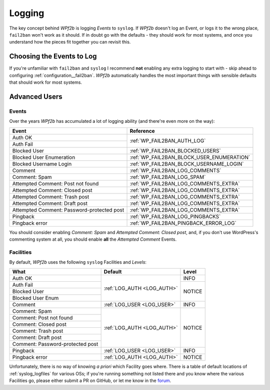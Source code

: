 .. _configuration__logging:

Logging
-------

The key concept behind *WPf2b* is logging *Events* to ``syslog``. If *WPf2b* doesn't log an Event, or logs it to the wrong place, ``fail2ban`` won't work as it should. If in doubt go with the defaults - they should work for most systems, and once you understand how the pieces fit together you can revisit this.

.. _configuration__logging__choosing_events:

Choosing the Events to Log
^^^^^^^^^^^^^^^^^^^^^^^^^^

If you're unfamiliar with ``fail2ban`` and ``syslog`` I recommend **not** enabling any extra logging to start with - skip ahead to configuring :ref:`configuration__fail2ban`. *WPf2b* automatically handles the most important things with sensible defaults that should work for most systems.

Advanced Users
^^^^^^^^^^^^^^

Events
""""""

Over the years *WPf2b* has accumulated a lot of logging ability (and there're even more on the way):

+--------------------------------------------+-------------------------------------------+
| Event                                      | Reference                                 |
+============================================+===========================================+
| Auth OK                                    | :ref:`WP_FAIL2BAN_AUTH_LOG`               |
+--------------------------------------------+                                           +
| Auth Fail                                  |                                           |
+--------------------------------------------+-------------------------------------------+
| Blocked User                               | :ref:`WP_FAIL2BAN_BLOCKED_USERS`          |
+--------------------------------------------+-------------------------------------------+
| Blocked User Enumeration                   | :ref:`WP_FAIL2BAN_BLOCK_USER_ENUMERATION` |
+--------------------------------------------+-------------------------------------------+
| Blocked Username Login                     | :ref:`WP_FAIL2BAN_BLOCK_USERNAME_LOGIN`   |
+--------------------------------------------+-------------------------------------------+
| Comment                                    | :ref:`WP_FAIL2BAN_LOG_COMMENTS`           |
+--------------------------------------------+-------------------------------------------+
| Comment: Spam                              | :ref:`WP_FAIL2BAN_LOG_SPAM`               |
+--------------------------------------------+-------------------------------------------+
| Attempted Comment: Post not found          | :ref:`WP_FAIL2BAN_LOG_COMMENTS_EXTRA`     |
+--------------------------------------------+-------------------------------------------+
| Attempted Comment: Closed post             | :ref:`WP_FAIL2BAN_LOG_COMMENTS_EXTRA`     |
+--------------------------------------------+-------------------------------------------+
| Attempted Comment: Trash post              | :ref:`WP_FAIL2BAN_LOG_COMMENTS_EXTRA`     |
+--------------------------------------------+-------------------------------------------+
| Attempted Comment: Draft post              | :ref:`WP_FAIL2BAN_LOG_COMMENTS_EXTRA`     |
+--------------------------------------------+-------------------------------------------+
| Attempted Comment: Password-protected post | :ref:`WP_FAIL2BAN_LOG_COMMENTS_EXTRA`     |
+--------------------------------------------+-------------------------------------------+
| Pingback                                   | :ref:`WP_FAIL2BAN_LOG_PINGBACKS`          |
+--------------------------------------------+-------------------------------------------+
| Pingback error                             | :ref:`WP_FAIL2BAN_PINGBACK_ERROR_LOG`     |
+--------------------------------------------+-------------------------------------------+

You should consider enabling *Comment: Spam* and *Attempted Comment: Closed post*, and, if you don't use WordPress's commenting system at all, you should enable **all** the *Attempted Comment* Events.


Facilities
""""""""""

By default, *WPf2b* uses the following ``syslog`` Facilities and *Levels*:

+----------------------------------+----------------------------+--------+
| What                             | Default                    | Level  |
+==================================+============================+========+
| Auth OK                          | :ref:`LOG_AUTH <LOG_AUTH>` | INFO   |
+----------------------------------+                            +--------+
| Auth Fail                        |                            | NOTICE |
+----------------------------------+                            +        |
| Blocked User                     |                            |        |
+----------------------------------+                            +        |
| Blocked User Enum                |                            |        |
+----------------------------------+----------------------------+--------+
| Comment                          | :ref:`LOG_USER <LOG_USER>` | INFO   |
+----------------------------------+----------------------------+--------+
| Comment: Spam                    | :ref:`LOG_AUTH <LOG_AUTH>` | NOTICE |
+----------------------------------+                            +        |
| Comment: Post not found          |                            |        |
+----------------------------------+                            +        |
| Comment: Closed post             |                            |        |
+----------------------------------+                            +        |
| Comment: Trash post              |                            |        |
+----------------------------------+                            +        |
| Comment: Draft post              |                            |        |
+----------------------------------+                            +        |
| Comment: Password-protected post |                            |        |
+----------------------------------+----------------------------+--------+
| Pingback                         | :ref:`LOG_USER <LOG_USER>` | INFO   |
+----------------------------------+----------------------------+--------+
| Pingback error                   | :ref:`LOG_AUTH <LOG_AUTH>` | NOTICE |
+----------------------------------+----------------------------+--------+

Unfortunately, there is no way of knowing *a priori* which Facility goes where. There is a table of default locations of :ref:`syslog_logfiles` for various OSs; if you're running something not listed there and you know where the various Facilities go, please either submit a PR on GitHub, or let me know in the `forum <https://forums.invis.net/c/wp-fail2ban-support/documentation>`_.

